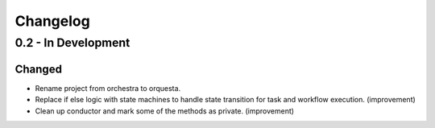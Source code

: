 Changelog
=========

0.2 - In Development
--------------------

Changed
~~~~~~~

* Rename project from orchestra to orquesta.
* Replace if else logic with state machines to handle state transition for
  task and workflow execution. (improvement)
* Clean up conductor and mark some of the methods as private. (improvement)
